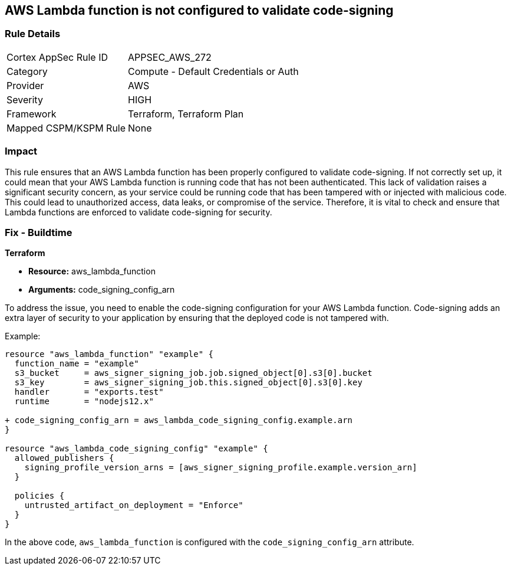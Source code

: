 
== AWS Lambda function is not configured to validate code-signing

=== Rule Details

[cols="1,2"]
|===
|Cortex AppSec Rule ID |APPSEC_AWS_272
|Category |Compute - Default Credentials or Auth
|Provider |AWS
|Severity |HIGH
|Framework |Terraform, Terraform Plan
|Mapped CSPM/KSPM Rule |None
|===


=== Impact
This rule ensures that an AWS Lambda function has been properly configured to validate code-signing. If not correctly set up, it could mean that your AWS Lambda function is running code that has not been authenticated. This lack of validation raises a significant security concern, as your service could be running code that has been tampered with or injected with malicious code. This could lead to unauthorized access, data leaks, or compromise of the service. Therefore, it is vital to check and ensure that Lambda functions are enforced to validate code-signing for security.

=== Fix - Buildtime

*Terraform*

* *Resource:* aws_lambda_function
* *Arguments:* code_signing_config_arn

To address the issue, you need to enable the code-signing configuration for your AWS Lambda function. Code-signing adds an extra layer of security to your application by ensuring that the deployed code is not tampered with.

Example:

[source,go]
----
resource "aws_lambda_function" "example" {
  function_name = "example"
  s3_bucket     = aws_signer_signing_job.job.signed_object[0].s3[0].bucket
  s3_key        = aws_signer_signing_job.this.signed_object[0].s3[0].key
  handler       = "exports.test"
  runtime       = "nodejs12.x"

+ code_signing_config_arn = aws_lambda_code_signing_config.example.arn
}

resource "aws_lambda_code_signing_config" "example" {
  allowed_publishers {
    signing_profile_version_arns = [aws_signer_signing_profile.example.version_arn]
  }

  policies {
    untrusted_artifact_on_deployment = "Enforce"
  }
}
----

In the above code, `aws_lambda_function` is configured with the `code_signing_config_arn` attribute.
